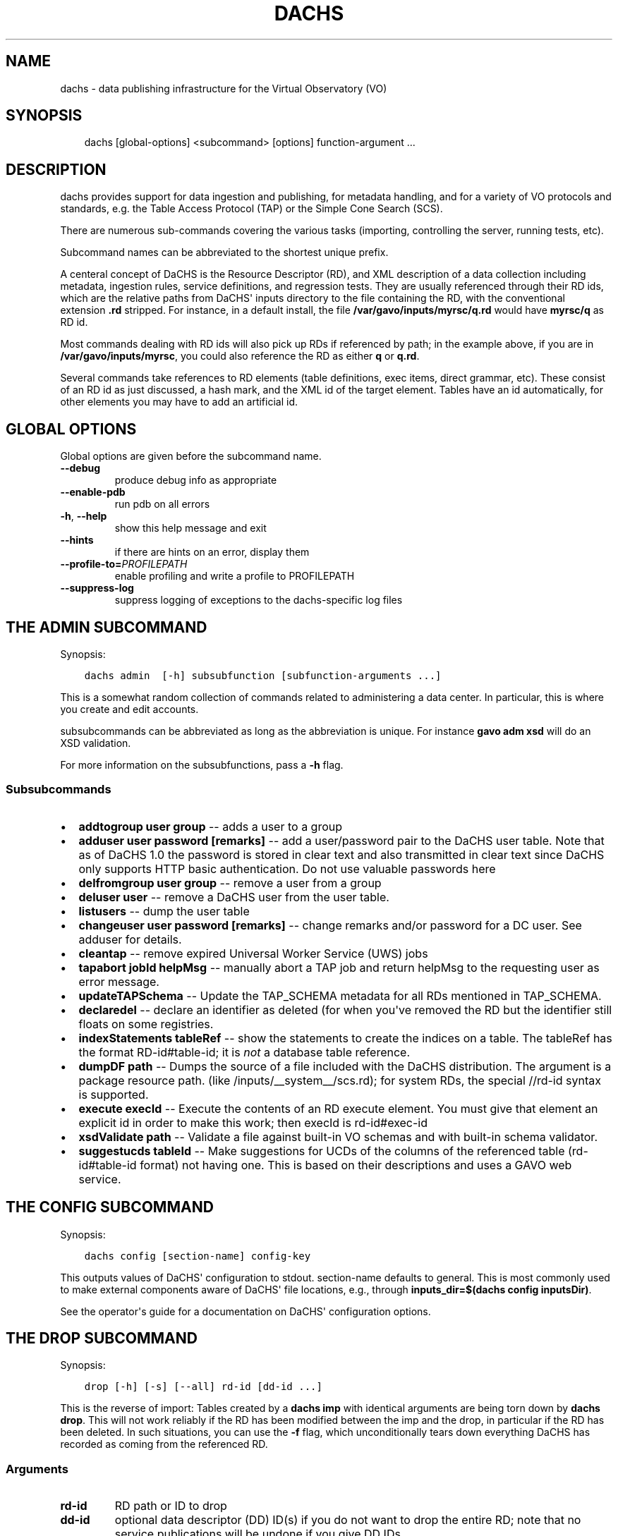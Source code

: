 .\" Man page generated from reStructuredText.
.
.TH DACHS 1 "2017-01-18" "1.0" ""
.SH NAME
dachs \- data publishing infrastructure for the Virtual Observatory (VO)
.
.nr rst2man-indent-level 0
.
.de1 rstReportMargin
\\$1 \\n[an-margin]
level \\n[rst2man-indent-level]
level margin: \\n[rst2man-indent\\n[rst2man-indent-level]]
-
\\n[rst2man-indent0]
\\n[rst2man-indent1]
\\n[rst2man-indent2]
..
.de1 INDENT
.\" .rstReportMargin pre:
. RS \\$1
. nr rst2man-indent\\n[rst2man-indent-level] \\n[an-margin]
. nr rst2man-indent-level +1
.\" .rstReportMargin post:
..
.de UNINDENT
. RE
.\" indent \\n[an-margin]
.\" old: \\n[rst2man-indent\\n[rst2man-indent-level]]
.nr rst2man-indent-level -1
.\" new: \\n[rst2man-indent\\n[rst2man-indent-level]]
.in \\n[rst2man-indent\\n[rst2man-indent-level]]u
..
.SH SYNOPSIS
.INDENT 0.0
.INDENT 3.5
dachs [global\-options] <subcommand> [options] function\-argument ...
.UNINDENT
.UNINDENT
.SH DESCRIPTION
.sp
dachs  provides  support for data ingestion and publishing, for metadata
handling, and for a variety of VO protocols and standards, e.g. the
Table Access Protocol (TAP) or the Simple Cone Search (SCS).
.sp
There are numerous sub\-commands covering the various tasks (importing,
controlling the server, running tests, etc).
.sp
Subcommand names can be abbreviated to the shortest unique prefix.
.sp
A centeral concept of DaCHS is the Resource Descriptor (RD), and XML
description of a data collection including metadata, ingestion rules,
service definitions, and regression tests.  They are usually referenced
through their RD ids, which are the relative paths from DaCHS\(aq inputs
directory to the file containing the RD, with the conventional extension
\fB\&.rd\fP stripped.  For instance, in a default install, the file
\fB/var/gavo/inputs/myrsc/q.rd\fP would have \fBmyrsc/q\fP as RD id.
.sp
Most commands dealing with RD ids will also pick up RDs if referenced by
path; in the example above, if you are in \fB/var/gavo/inputs/myrsc\fP,
you could also reference the RD as either \fBq\fP or \fBq.rd\fP\&.
.sp
Several commands take references to RD elements (table definitions, exec
items, direct grammar, etc).  These consist of an RD id as just
discussed, a hash mark, and the XML id of the target element.  Tables
have an id automatically, for other elements you may have to add an
artificial id.
.SH GLOBAL OPTIONS
.sp
Global options are given before the subcommand name.
.INDENT 0.0
.TP
.B \-\-debug
produce debug info as appropriate
.TP
.B \-\-enable\-pdb
run pdb on all errors
.TP
.B \-h\fP,\fB  \-\-help
show this help message and exit
.TP
.B \-\-hints
if there are hints on an error, display them
.TP
.BI \-\-profile\-to\fB= PROFILEPATH
enable profiling and write a profile to PROFILEPATH
.TP
.B \-\-suppress\-log
suppress logging of exceptions to the dachs\-specific log files
.UNINDENT
.SH THE ADMIN SUBCOMMAND
.sp
Synopsis:
.INDENT 0.0
.INDENT 3.5
.sp
.nf
.ft C
dachs admin  [\-h] subsubfunction [subfunction\-arguments ...]
.ft P
.fi
.UNINDENT
.UNINDENT
.sp
This is a somewhat random collection of commands related to
administering a data center.  In particular, this is where you create
and edit accounts.
.sp
subsubcommands can be abbreviated as long as the abbreviation is
unique.  For instance \fBgavo adm xsd\fP will do an XSD validation.
.sp
For more information on the subsubfunctions, pass a \fB\-h\fP flag.
.SS Subsubcommands
.INDENT 0.0
.IP \(bu 2
\fBaddtogroup user group\fP \-\- adds a user to a group
.IP \(bu 2
\fBadduser user password [remarks]\fP \-\- add  a  user/password pair to
the DaCHS user table.  Note that as of DaCHS 1.0 the password is stored
in clear text and also transmitted in clear text since DaCHS only
supports HTTP basic authentication.  Do not use valuable passwords
here
.IP \(bu 2
\fBdelfromgroup user group\fP \-\- remove a user from a group
.IP \(bu 2
\fBdeluser user\fP \-\- remove a DaCHS user from the user table.
.IP \(bu 2
\fBlistusers\fP \-\- dump the user table
.IP \(bu 2
\fBchangeuser user password [remarks]\fP \-\- change remarks and/or
password for a DC user.  See adduser for details.
.IP \(bu 2
\fBcleantap\fP \-\- remove expired Universal Worker Service (UWS) jobs
.IP \(bu 2
\fBtapabort jobId helpMsg\fP \-\- manually abort a TAP job and return
helpMsg to the requesting user as error message.
.IP \(bu 2
\fBupdateTAPSchema\fP \-\- Update the TAP_SCHEMA metadata for all RDs
mentioned in TAP_SCHEMA.
.IP \(bu 2
\fBdeclaredel\fP \-\- declare  an identifier as deleted (for when you\(aqve
removed the RD but the identifier still floats  on some registries.
.IP \(bu 2
\fBindexStatements tableRef\fP \-\- show the statements to create the
indices on a table.  The tableRef has the format RD\-id#table\-id; it
is \fInot\fP a database table reference.
.IP \(bu 2
\fBdumpDF path\fP \-\- Dumps the source of a file included with the DaCHS
distribution.  The argument is a package resource path.
(like /inputs/__system__/scs.rd); for system RDs, the special
//rd\-id syntax is supported.
.IP \(bu 2
\fBexecute execId\fP \-\- Execute the contents of an RD execute element. You
must give that element an explicit id in order to make this work; then
execId is rd\-id#exec\-id
.IP \(bu 2
\fBxsdValidate path\fP \-\- Validate a file against built\-in VO schemas
and with built\-in schema validator.
.IP \(bu 2
\fBsuggestucds tableId\fP \-\- Make suggestions for UCDs of the columns
of the referenced table (rd\-id#table\-id format) not having one.
This is based on their descriptions and uses a GAVO web service.
.UNINDENT
.SH THE CONFIG SUBCOMMAND
.sp
Synopsis:
.INDENT 0.0
.INDENT 3.5
.sp
.nf
.ft C
dachs config [section\-name] config\-key
.ft P
.fi
.UNINDENT
.UNINDENT
.sp
This outputs values of DaCHS\(aq configuration to stdout.  section\-name
defaults to general.  This is most commonly used to make external
components aware of DaCHS\(aq file locations, e.g., through
\fBinputs_dir=$(dachs config inputsDir)\fP\&.
.sp
See the operator\(aqs guide for a documentation on DaCHS\(aq configuration
options.
.SH THE DROP SUBCOMMAND
.sp
Synopsis:
.INDENT 0.0
.INDENT 3.5
.sp
.nf
.ft C
drop [\-h] [\-s] [\-\-all] rd\-id [dd\-id ...]
.ft P
.fi
.UNINDENT
.UNINDENT
.sp
This is the reverse of import: Tables created by a \fBdachs imp\fP with
identical arguments are being torn down by \fBdachs drop\fP\&.  This will
not work reliably if the RD has been modified between the imp and the
drop, in particular if the RD has been deleted.  In such situations, you
can use the \fB\-f\fP flag, which unconditionally tears down everything
DaCHS has recorded as coming from the referenced RD.
.SS Arguments
.INDENT 0.0
.TP
.B rd\-id
RD path or ID to drop
.TP
.B dd\-id
optional  data descriptor (DD) ID(s) if you do not
want to drop the entire RD; note that  no  service
publications will be undone if you give DD IDs
.UNINDENT
.SS Options
.INDENT 0.0
.TP
.B \-\-all
drop  all  DDs  in  the RD, not only the auto ones
(overrides manual selection)
.TP
.B \-s\fP,\fB  \-\-system
drop tables even if they are system tables
.UNINDENT
.SH THE IMPORT SUBCOMMAND
.sp
Synopsis:
.INDENT 0.0
.INDENT 3.5
.sp
.nf
.ft C
import [option] rd\-name [data\-id]
.ft P
.fi
.UNINDENT
.UNINDENT
.sp
This subcommand is used to ingest data described by an RD.  For special
applications, ingestion can be restricted to specific data items within
an RD.
.SS Options
.INDENT 0.0
.TP
.B \-h\fP,\fB  \-\-help
show this help message and exit
.TP
.B \-n\fP,\fB  \-\-updateRows
Deprecated.  Use updating data items instead.
.TP
.B \-d\fP,\fB  \-\-dumpRows
Dump raw rows as they are emitted by the grammar.
.TP
.B \-D\fP,\fB  \-\-dumpIngestees
Dump processed rows as emitted by the row makers.
.TP
.B \-R\fP,\fB  \-\-redoIndex
Drop indices before updating a table and recreate them
when done
.TP
.B \-m\fP,\fB  \-\-meta\-only
just update table meta (privileges, column
descriptions,...).
.TP
.B \-I\fP,\fB  \-\-meta\-and\-index
do not import, but update table meta (privileges,
column descriptions,...) and recreate the indices
.TP
.B \-u\fP,\fB  \-\-update
update mode \-\- don\(aqt drop tables before writing.
.TP
.B \-s\fP,\fB  \-\-system
(re\-)create system tables, too
.TP
.B \-v\fP,\fB  \-\-verbose
talk a lot while working
.TP
.B \-r\fP,\fB  \-\-reckless
Do not validate rows before ingestion
.TP
.BI \-M \ MAX\fP,\fB \ \-\-stop\-after\fB= MAX
Stop after having parsed MAX rows
.TP
.BI \-b \ N\fP,\fB \ \-\-batch\-size\fB= N
deliver N rows at a time to the database.
.TP
.B \-c\fP,\fB  \-\-continue\-bad
do not bail out after an error, just skip the current
source and continue with the next one.
.TP
.B \-L\fP,\fB  \-\-commit\-after\-meta
commit the importing transaction after updating the
meta tables.  Use this when loading large (hence \-L)
data sets to avoid keeping a lock on the meta tables
for the duration of the input, i.e., potentially days.
The price is that users will see empty tables during
the import.
.UNINDENT
.SH THE INFO SUBCOMMAND
.sp
Synopsis:
.INDENT 0.0
.INDENT 3.5
.sp
.nf
.ft C
info [\-h] table\-id
.ft P
.fi
.UNINDENT
.UNINDENT
.sp
This displays column statistics about the table referred to in the
argument (which must be a fully qualified table name resolvable by the
database system).
.SS Argument
.INDENT 0.0
.TP
.B table\-id
table ID (of the form rdId#tableId)
.UNINDENT
.SH THE INIT SUBCOMMAND
.sp
Synopsis:
.INDENT 0.0
.INDENT 3.5
.sp
.nf
.ft C
init [\-h] [\-d DSN] [\-\-nodb]
.ft P
.fi
.UNINDENT
.UNINDENT
.sp
This initialises DaCHS\(aq file system and database environment.  Calling
\fBdachs init\fP on an existing site should not damage anything.  It
might, however, fix things if, for instance, permissions on some
directories went funny.
.SS Options
.INDENT 0.0
.TP
.BI \-d \ <DSN>\fP,\fB \ \-\-dsn \ <DSN>
data source name (DSN) to use to  connect  to  the
future DaCHS database; the DSN must let DaCHS con‐
nect to the database as an administrator;  dbname,
host,  and  port  get  copied  to  the profile, if
given; if you followed the  installation  instruc‐
tions, you do not need this option
.TP
.B \-\-nodb
inhibit  initialization  of  the database (you may
want to use this when refreshing the  file  system
hierarchy)
.UNINDENT
.SH THE MKBOOST SUBCOMMAND
.sp
Synopsis:
.INDENT 0.0
.INDENT 3.5
.sp
.nf
.ft C
mkboost [option] <id\-of\-directGrammar>
.ft P
.fi
.UNINDENT
.UNINDENT
.sp
This writes a C source skeleton for using the direct grammar referenced
to fill a database table.  See the \fIGuide to Write Booster Grammars\fP in
the DaCHS documentation for how to use this command.
.SS Options
.INDENT 0.0
.TP
.B \-b\fP,\fB  \-\-binary
generate a skeleton for a binary parser
.TP
.BI \-s \ <SPLITTER>\fP,\fB \ \-\-splitter\fB= <SPLITTER>
generate   a  split  skeleton  with  split  string
<SPLITTER>
.UNINDENT
.SH THE MKRD SUBCOMMAND
.sp
Synopsis:
.INDENT 0.0
.INDENT 3.5
.sp
.nf
.ft C
mkrd [option] sample
.ft P
.fi
.UNINDENT
.UNINDENT
.sp
Rudimentary support for generating RDs from data.  This is probably not
terribly useful in its current state.
.SS Options
.INDENT 0.0
.TP
.BI \-f \ <SRCFORM>\fP,\fB \ \-\-format\fB= <SRCFORM>
source format: FITS or VOT; default: detected from
file name
.TP
.BI \-t \ <TABLENAME>\fP,\fB \ \-\-table\-name\fB= <TABLENAME>
name of the generated table
.UNINDENT
.SH THE PUBLISH SUBCOMMAND
.sp
Synopsis:
.INDENT 0.0
.INDENT 3.5
publish [option] rd\-name
.UNINDENT
.UNINDENT
.sp
This marks data and/or services contained in an RD as published; this
will make them displayed in DaCHS\(aq portal page or pushed to the VO
registry through DaCHS\(aq OAI\-PMH endpoint.  See the \fIOperator\(aqs Guide\fP
for details.
.SS Options
.INDENT 0.0
.TP
.B \-a\fP,\fB  \-\-all
search everything below inputsDir for publications
.TP
.B \-k\fP,\fB  \-\-keep\-timestamps
preserve the time stamp of the last record modifi‐
cation;  this  may  sometimes  be  desirable  when
updating  a  schema to avoid a reharvesting of all
resource records
.UNINDENT
.SH THE PURGE SUBCOMMAND
.sp
Synopsis:
.INDENT 0.0
.INDENT 3.5
.sp
.nf
.ft C
purge [\-h] tablename [tablename...]
.ft P
.fi
.UNINDENT
.UNINDENT
.sp
This will delete tables in the database and also remove their metadata
from DaCHS\(aq internal tables (e.g., TAP_SCHEMA, table of published
records).  Use this if \fBgavo drop\fP fails for to remove some table for
one reason or another.
.SS Argument
.INDENT 0.0
.TP
.B tablename
(SQL) name of the table to drop,  including  the  schema name
.UNINDENT
.SH THE SERVE SUBCOMMAND
.sp
Synopsis:
.INDENT 0.0
.INDENT 3.5
.sp
.nf
.ft C
dachs serve [\-h] {debug | reload | restart | start | stop}
.ft P
.fi
.UNINDENT
.UNINDENT
.sp
This exposes various functionality for managing DaCHS\(aq server component.
While these usually are being called through init scripts or systemd
components, the \fBdebug\fP subfunction is very convenient during service
development off the production environment.
.SS Subsubcommands
.INDENT 0.0
.IP \(bu 2
\fBdebug\fP \-\- run a server and remain in the foreground, dumping all
kinds of stuff to the terminal
.IP \(bu 2
\fBreload\fP \-\- reload server configuration (incomplete)
.IP \(bu 2
\fBrestart\fP \-\- restart the server
.IP \(bu 2
\fBstart\fP \-\- start the server and put it in the background
.IP \(bu 2
\fBstop\fP \-\- stop a running server
.UNINDENT
.SH THE TEST SUBCOMMAND
.sp
Synopsis:
.INDENT 0.0
.INDENT 3.5
.sp
.nf
.ft C
dachs test [\-h] [\-v] [\-d] [\-t TAG] [\-R N] [\-T SECONDS] [\-D FILE]
               [\-w SECONDS] [\-u SERVERURL] [\-n NTHREADS]
               id
.ft P
.fi
.UNINDENT
.UNINDENT
.sp
This runs regression tests embedded in the whatever is reference by id
(can be an RD, a regression suite, or a single regression test).  For
details, see the chapter on \fIregression testing\fP in the \fIDaCHS Reference
Manual\fP\&.
.SS Argument
.INDENT 0.0
.TP
.B id
RD id or cross\-RD identifier for a testable thing.
.UNINDENT
.SS Options
.INDENT 0.0
.TP
.B \-h\fP,\fB  \-\-help
show this help message and exit
.TP
.B \-v\fP,\fB  \-\-verbose
Talk while working
.TP
.B \-d\fP,\fB  \-\-dump\-negative
Dump the content of failing tests to stdout
.TP
.BI \-t \ TAG\fP,\fB \ \-\-tag \ TAG
Also run tests tagged with TAG.
.TP
.BI \-R \ N\fP,\fB \ \-\-n\-repeat \ N
Run each test N times
.TP
.BI \-T \ SECONDS\fP,\fB \ \-\-timeout \ SECONDS
Abort and fail requests after inactivity of SECONDS
.TP
.BI \-D \ FILE\fP,\fB \ \-\-dump\-to \ FILE
Dump the content of last failing test to FILE
.TP
.BI \-w \ SECONDS\fP,\fB \ \-\-wait \ SECONDS
Wait SECONDS before executing a request
.TP
.BI \-u \ SERVERURL\fP,\fB \ \-\-serverURL \ SERVERURL
URL of the DaCHS root at the server to test
.TP
.BI \-n \ NTHREADS\fP,\fB \ \-\-number\-par \ NTHREADS
Number of requests to be run in parallel
.UNINDENT
.SH THE VALIDATE SUBCOMMAND
.sp
Synopsis:
.INDENT 0.0
.INDENT 3.5
.sp
.nf
.ft C
dachs validate [\-h] [\-x] [\-v] rd [rd...]
.ft P
.fi
.UNINDENT
.UNINDENT
.sp
This checks RDs for well\-formedness and some aspects  of  VO\-friendliness
.SS Arguments
.INDENT 0.0
.TP
.B rd
RD path or ID to validate
.UNINDENT
.SS Options
.INDENT 0.0
.TP
.B \-h\fP,\fB  \-\-help
show this help message and exit
.TP
.B \-p\fP,\fB  \-\-pre\-publication
Validate as if all services were IVOA published even
if they are not (this may produce spurious errors if
unpublished services are in the RD).
.TP
.B \-v\fP,\fB  \-\-verbose
Talk while working
.TP
.B \-t\fP,\fB  \-\-run\-tests
Run regression tests embedded in the checked RDs
.TP
.BI \-T \ SECONDS\fP,\fB \ \-\-timeout \ SECONDS
When running tests, abort and fail requests after
inactivity of SECONDS
.TP
.B \-c\fP,\fB  \-\-compare\-db
Also make sure that tables that are on disk (somewhat)
match the definition in the RD.
.TP
.B \-u\fP,\fB  \-\-accept\-free\-units
Do not warn against units not listed in VOUnits.
.UNINDENT
.SH THE SHOW SUBCOMMAND
.sp
(not documented; will probably vanish or change)
.SH THE STC SUBCOMMAND
.sp
(not documented; will probably change fundamentally as STC2 is adopted)
.SH THE TAPRUN SUBCOMMAND
.sp
(used internally)
.SH REPORTING BUGS
.sp
To report bugs and request support, please use our support mailing
list \fI\%http://lists.g\-vo.org/cgi\-bin/mailman/listinfo/dachs\-support\fP\&.
.SH SEE ALSO
.sp
Comprehensive, if always incomplete documentation on DaCHS is available
in several documents available at \fI\%http://docs.g\-vo.org/DaCHS/\fP
(upstream site with PDF downloads and the formatted reference
documentation) and \fI\%http://dachs\-doc.readthedocs.io/en/latest/index.html\fP
(with facilities for updating the documents).
.SH COPYRIGHT
.sp
Copyright  ©  2017  The GAVO project.  License GPLv3+: GNU
GPL version 3 or later <\fI\%http://gnu.org/licenses/gpl.html\fP>.
This is free software: you are free  to  change  and  redistribute  it.
There is NO WARRANTY, to the extent permitted by law.
.SH AUTHOR
Markus Demleitner <gavo@ari.uni-heidelberg.de>
.\" Generated by docutils manpage writer.
.
